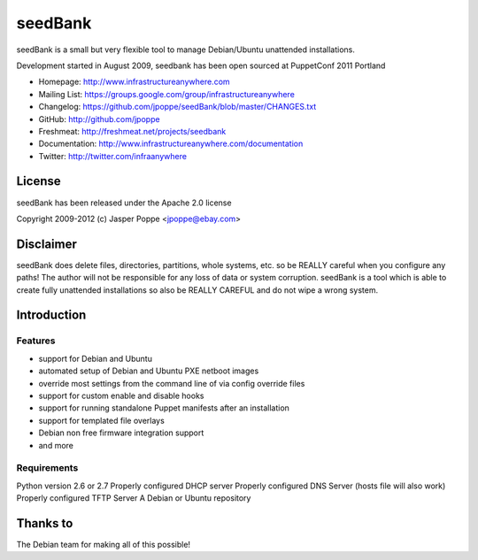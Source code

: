 ========
seedBank
========

seedBank is a small but very flexible tool to manage Debian/Ubuntu unattended installations.

Development started in August 2009, seedbank has been open sourced at PuppetConf 2011 Portland

* Homepage: http://www.infrastructureanywhere.com
* Mailing List: https://groups.google.com/group/infrastructureanywhere
* Changelog: https://github.com/jpoppe/seedBank/blob/master/CHANGES.txt
* GitHub: http://github.com/jpoppe
* Freshmeat: http://freshmeat.net/projects/seedbank
* Documentation: http://www.infrastructureanywhere.com/documentation
* Twitter: http://twitter.com/infraanywhere

License
=======
seedBank has been released under the Apache 2.0 license

Copyright 2009-2012 (c) Jasper Poppe <jpoppe@ebay.com>

Disclaimer
==========

seedBank does delete files, directories, partitions, whole systems, etc. so be REALLY careful when
you configure any paths! 
The author will not be responsible for any loss of data or system corruption. seedBank is a tool
which is able to create fully unattended installations so also be REALLY CAREFUL and do not
wipe a wrong system.

Introduction
============

Features
--------

- support for Debian and Ubuntu
- automated setup of Debian and Ubuntu PXE netboot images
- override most settings from the command line of via config override files
- support for custom enable and disable hooks
- support for running standalone Puppet manifests after an installation
- support for templated file overlays
- Debian non free firmware integration support
- and more

Requirements
------------

Python version 2.6 or 2.7
Properly configured DHCP server
Properly configured DNS Server (hosts file will also work)
Properly configured TFTP Server
A Debian or Ubuntu repository

Thanks to
=========

The Debian team for making all of this possible!
